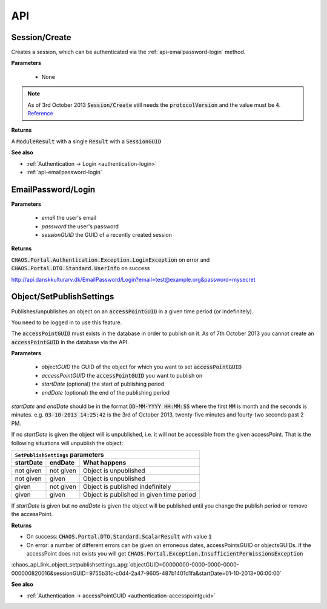 ===
API
===

Session/Create
--------------
Creates a session, which can be authenticated via the :ref:`api-emailpassword-login`
method.

**Parameters**

 * None

.. note::
   As of 3rd October 2013 :code:`Session/Create` still needs the
   :code:`protocolVersion` and the value must be :code:`4`.
   `Reference <https://github.com/CHAOS-Community/Portal/commit/e8e080dd4c75e43b93cc4d2edbf62249f1241e8a#diff-96760c83be16cde55832ddd77975b1b0L65>`_

**Returns**

A :code:`ModuleResult` with a single :code:`Result` with a :code:`SessionGUID`

.. code-editor:: xml

   <PortalResult Duration="12">
     <ModuleResults>
       <ModuleResult Fullname="Portal" Duration="0" Count="1">
         <Results>
           <Result FullName="CHAOS.Portal.DTO.Standard.Session">
             <SessionGUID>47c72c3c-9126-9549-8517-340c4275e22b</SessionGUID>
             <UserGUID>c0b231e9-7d98-4f52-885e-af4837faa352</UserGUID>
             <DateCreated>03-10-2013 14:00:20</DateCreated>
             <DateModified>03-10-2013 14:00:20</DateModified>
           </Result>
         </Results>
       </ModuleResult>
     </ModuleResults>
   </PortalResult>

**See also**

* :ref:`Authentication -> Login <authentication-login>`
* :ref:`api-emailpassword-login`

.. _api-emailpassword-login:

EmailPassword/Login
-------------------

**Parameters**

 * *email* the user's email
 * *password* the user's password
 * *sessionGUID* the GUID of a recently created session

**Returns**

:code:`CHAOS.Portal.Authentication.Exception.LoginException` on error
and 
:code:`CHAOS.Portal.DTO.Standard.UserInfo` on success

http://api.danskkulturarv.dk/EmailPassword/Login?email=test@example.org&password=mysecret

.. code-editor:: xml

   <PortalResult Duration="23">
     <ModuleResults>
       <ModuleResult Fullname="EmailPassword" Duration="0" Count="1">
         <Results>
           <Result FullName="CHAOS.Portal.DTO.Standard.UserInfo">
             <GUID>80d15fb4-c1fb-9445-89c6-1a398cbd85e5</GUID>
             <SystemPermissions>2</SystemPermissions>
             <Email>admin@danskkulturarv.dk</Email>
             <SessionDateCreated>03-10-2013 14:25:42</SessionDateCreated>
             <SessionDateModified>03-10-2013 14:26:14</SessionDateModified>
           </Result>
         </Results>
       </ModuleResult>
     </ModuleResults>
   </PortalResult>

.. _api-object-setpublishsettings:

Object/SetPublishSettings
-------------------------
Publishes/unpublishes an object on an :code:`accessPointGUID` in a given time
period (or indefinitely). 

You need to be logged in to use this feature.

The :code:`accessPointGUID` must exists in the database in order to publish on
it. As of 7th October 2013 you cannot create an :code:`accessPointGUID` in the
database via the API.

**Parameters**

 * *objectGUID* the GUID of the object for which you want to set :code:`accessPointGUID`
 * *accessPointGUID* the :code:`accessPointGUID` you want to publish on
 * *startDate* (optional) the start of publishing period
 * *endDate* (optional) the end of the publishing period

*startDate* and *endDate* should be in the format 
:code:`DD-MM-YYYY HH:MM:SS` where the first :code:`MM` is month and the seconds
is minutes.
e.g. :code:`03-10-2013 14:25:42` is the 3rd of October 2013, twenty-five minutes
and fourty-two seconds past 2 PM.

If no *startDate* is given the object will is unpublished, i.e. it will not be
accessible from the given accessPoint. That is the following situations will
unpublish the object:

.. role:: gbg

.. role:: rbg

================  ================  ================================
  ``SetPublishSettings`` parameters
--------------------------------------------------------------------
startDate         endDate           What happens
================  ================  ================================
:rbg:`not given`  :rbg:`not given`  Object is unpublished
:rbg:`not given`  :gbg:`given`      Object is unpublished
:gbg:`given`      :rbg:`not given`  Object is published indefinitely
:gbg:`given`      :gbg:`given`      Object is published in given
                                    time period
================  ================  ================================

.. raw:: html

   <script>
     // depends on jQuery and Bootstrap
     $(document).ready(function() {
       $('.gbg').parent().addClass('gbg');
       $('.rbg').parent().addClass('rbg');
     });
   </script>
   <style>
     td.gbg { text-align: center; background-color: #F2DEDE; }
     td.rbg { text-align: center; background-color: #DFF0D8; }
   </style>

If *startDate* is given but no *endDate* is given the object will be published
until you change the publish period or remove the accessPoint.


**Returns**

* On success: :code:`CHAOS.Portal.DTO.Standard.ScalarResult` with value :code:`1`
* On error: a number of different errors can be given on erroneous dates,
  accessPointsGUID or objectsGUIDs. If the accessPoint does not exists you will
  get :code:`CHAOS.Portal.Exception.InsufficientPermissionsException`

:chaos_api_link_object_setpublishsettings_apg:`objectGUID=00000000-0000-0000-0000-000000820016&sessionGUID=9755b31c-c0d4-2a47-9605-487b1401d1fa&startDate=01-10-2013+06:00:00`

.. code-editor:: xml

   <PortalResult Duration="104">
    <ModuleResults>
      <ModuleResult Fullname="MCM" Duration="0" Count="1">
        <Results>
          <Result FullName="CHAOS.Portal.DTO.Standard.ScalarResult">
            <Value>1</Value>
          </Result>
        </Results>
      </ModuleResult>
    </ModuleResults>
   </PortalResult>

**See also**

* :ref:`Authentication -> accessPointGUID <authentication-accesspointguid>`
